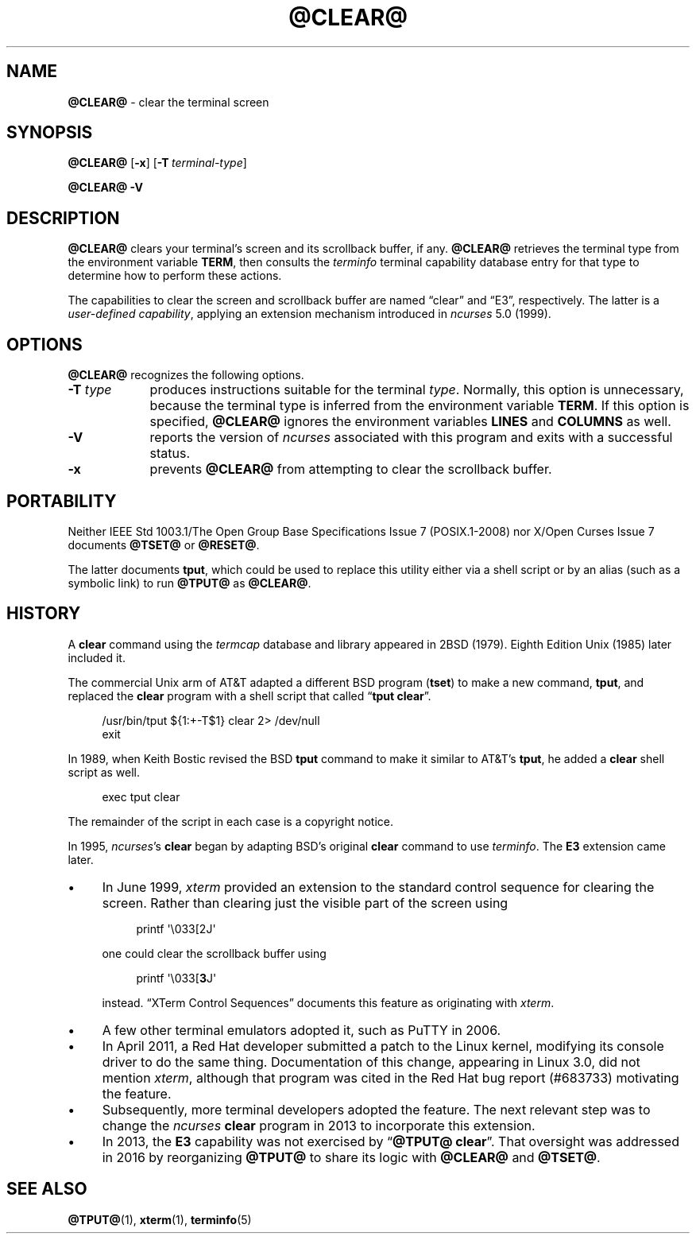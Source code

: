 .\"***************************************************************************
.\" Copyright 2018-2022,2023 Thomas E. Dickey                                *
.\" Copyright 1998-2016,2017 Free Software Foundation, Inc.                  *
.\"                                                                          *
.\" Permission is hereby granted, free of charge, to any person obtaining a  *
.\" copy of this software and associated documentation files (the            *
.\" "Software"), to deal in the Software without restriction, including      *
.\" without limitation the rights to use, copy, modify, merge, publish,      *
.\" distribute, distribute with modifications, sublicense, and/or sell       *
.\" copies of the Software, and to permit persons to whom the Software is    *
.\" furnished to do so, subject to the following conditions:                 *
.\"                                                                          *
.\" The above copyright notice and this permission notice shall be included  *
.\" in all copies or substantial portions of the Software.                   *
.\"                                                                          *
.\" THE SOFTWARE IS PROVIDED "AS IS", WITHOUT WARRANTY OF ANY KIND, EXPRESS  *
.\" OR IMPLIED, INCLUDING BUT NOT LIMITED TO THE WARRANTIES OF               *
.\" MERCHANTABILITY, FITNESS FOR A PARTICULAR PURPOSE AND NONINFRINGEMENT.   *
.\" IN NO EVENT SHALL THE ABOVE COPYRIGHT HOLDERS BE LIABLE FOR ANY CLAIM,   *
.\" DAMAGES OR OTHER LIABILITY, WHETHER IN AN ACTION OF CONTRACT, TORT OR    *
.\" OTHERWISE, ARISING FROM, OUT OF OR IN CONNECTION WITH THE SOFTWARE OR    *
.\" THE USE OR OTHER DEALINGS IN THE SOFTWARE.                               *
.\"                                                                          *
.\" Except as contained in this notice, the name(s) of the above copyright   *
.\" holders shall not be used in advertising or otherwise to promote the     *
.\" sale, use or other dealings in this Software without prior written       *
.\" authorization.                                                           *
.\"***************************************************************************
.\"
.\" $Id: clear.1,v 1.43 2023/11/25 14:32:36 tom Exp $
.TH @CLEAR@ 1 2023-11-25 "ncurses 6.4" "User commands"
.ie \n(.g \{\
.ds `` \(lq
.ds '' \(rq
.ds '  \(aq
.\}
.el \{\
.ie t .ds `` ``
.el   .ds `` ""
.ie t .ds '' ''
.el   .ds '' ""
.ie t .ds '  \(aq
.el   .ds '  '
.\}
.
.de bP
.ie n  .IP \(bu 4
.el    .IP \(bu 2
..
.
.SH NAME
\fB\%@CLEAR@\fP \-
clear the terminal screen
.SH SYNOPSIS
.B @CLEAR@
.RB [ \-x ]
.RB [ \-T\ \c
.IR terminal-type ]
.PP
.B "@CLEAR@ \-V"
.SH DESCRIPTION
\fB\%@CLEAR@\fP clears your terminal's screen and its scrollback buffer,
if any.
\fB\%@CLEAR@\fP retrieves the terminal type from the environment
variable \fBTERM\fP,
then consults the \fIterminfo\fP terminal capability database entry for
that type to determine how to perform these actions.
.PP
The capabilities to clear the screen and scrollback buffer are named
\*(``clear\*('' and \*(``E3\*('', respectively.
The latter is a \fIuser-defined capability\fP,
applying an extension mechanism introduced in \fIncurses\fP 5.0 (1999).
.SH OPTIONS
\fB\%@CLEAR@\fP recognizes the following options.
.TP 9 \" "-T type" + 2n
.B \-T \fItype\fP
produces instructions suitable for the terminal \fItype\fP.
Normally,
this option is unnecessary,
because the terminal type is inferred from the environment variable
\fBTERM\fP.
If this option is specified,
\fB\%@CLEAR@\fP ignores the environment variables \fBLINES\fP and
\fB\%COLUMNS\fP as well.
.TP
.B \-V
reports the version of \fIncurses\fP associated with this program and
exits with a successful status.
.TP
.B \-x
prevents \fB\%@CLEAR@\fP from attempting to clear the scrollback buffer.
.SH PORTABILITY
Neither IEEE Std 1003.1/The Open Group Base Specifications Issue 7
(POSIX.1-2008) nor X/Open Curses Issue 7 documents \fB\%@TSET@\fP or
\fB\%@RESET@\fP.
.PP
The latter documents \fBtput\fP,
which could be used to replace this utility either via a shell script or
by an alias
(such as a symbolic link)
to run \fB\%@TPUT@\fP as \fB\%@CLEAR@\fP.
.SH HISTORY
A \fBclear\fP command using the \fItermcap\fP database and library
appeared in 2BSD (1979).
.\" https://minnie.tuhs.org/cgi-bin/utree.pl?file=2BSD/src/clear.c
Eighth Edition Unix (1985) later included it.
.PP
The commercial Unix arm of AT&T adapted a different BSD program
(\fBtset\fP) to make a new command,
\fBtput\fP,
and replaced the \fBclear\fP program with a shell script that called
\*(``\fBtput clear\fP\*(''.
.PP
.RS 4
.EX
/usr/bin/tput ${1:+\-T$1} clear 2> /dev/null
exit
.EE
.RE
.PP
In 1989, when Keith Bostic revised the BSD \fBtput\fP command
to make it similar to AT&T's \fBtput\fP,
he added a \fBclear\fP shell script as well.
.\" https://minnie.tuhs.org/cgi-bin/utree.pl?file=Net2/usr/src/usr.bin/\
.\"   tput/clear.sh
.PP
.RS 4
.EX
exec tput clear
.EE
.RE
.PP
The remainder of the script in each case is a copyright notice.
.PP
In 1995,
\fIncurses\fP's \fBclear\fP began by adapting BSD's original \fBclear\fP
command to use \fIterminfo\fP.
The \fBE3\fP extension came later.
.bP
In June 1999, \fIxterm\fP provided an extension to the standard control
sequence for clearing the screen.
Rather than clearing just the visible part of the screen using
.RS 8
.PP
.EX
printf \*'\e033[2J\*'
.EE
.RE
.IP
one could clear the scrollback buffer using
.RS 8
.PP
.EX
printf \*'\e033[\fB3\fPJ\*'
.EE
.RE
.IP
instead.
\*(``XTerm Control Sequences\fP\*('' documents this feature as
originating with \fIxterm\fP.
.bP
A few other terminal emulators adopted it,
such as PuTTY in 2006.
.bP
In April 2011, a Red Hat developer submitted a patch to the Linux
kernel, modifying its console driver to do the same thing.
Documentation of this change,
appearing in Linux 3.0,
did not mention \fIxterm\fP,
although that program was cited in the Red Hat bug report (#683733)
motivating the feature.
.bP
Subsequently,
more terminal developers adopted the feature.
The next relevant step was to change the \fIncurses\fP \fBclear\fP
program in 2013 to incorporate this extension.
.bP
In 2013,
the \fBE3\fP capability was not exercised by
\*(``\fB\%@TPUT@ clear\fP\*(''.
That oversight was addressed in 2016 by reorganizing \fB\%@TPUT@\fP to
share its logic with \fB\%@CLEAR@\fP and \fB\%@TSET@\fP.
.SH SEE ALSO
\fB\%@TPUT@\fP(1),
\fB\%xterm\fP(1),
\fB\%terminfo\fP(5)
